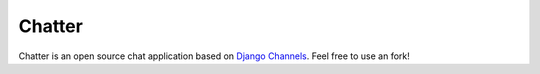 =======
Chatter
=======

Chatter is an open source chat application based on `Django Channels <https://github.com/django/channels/>`_.
Feel free to use an fork!
